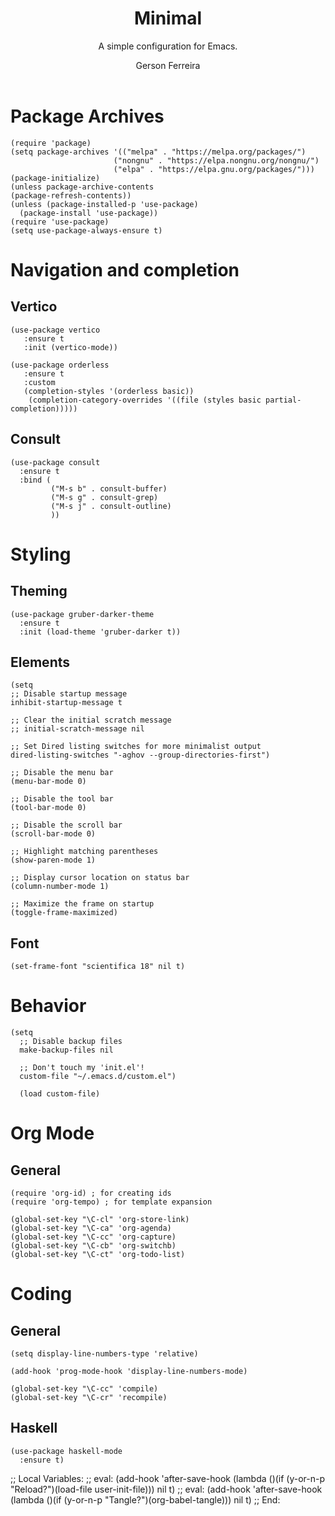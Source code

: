 #+TITLE: Minimal
#+AUTHOR: Gerson Ferreira
#+SUBTITLE: A simple configuration for Emacs.
#+PROPERTY: header-args :tangle "~/.emacs.d/init.el"

* Package Archives

#+begin_src elisp
(require 'package)
(setq package-archives '(("melpa" . "https://melpa.org/packages/")
                       ("nongnu" . "https://elpa.nongnu.org/nongnu/")
                       ("elpa" . "https://elpa.gnu.org/packages/")))
(package-initialize)
(unless package-archive-contents
(package-refresh-contents))
(unless (package-installed-p 'use-package)
  (package-install 'use-package))
(require 'use-package)
(setq use-package-always-ensure t)
#+end_src

* Navigation and completion

** Vertico

#+begin_src elisp
  (use-package vertico
     :ensure t
     :init (vertico-mode))
  
  (use-package orderless
     :ensure t
     :custom
     (completion-styles '(orderless basic))
      (completion-category-overrides '((file (styles basic partial-completion)))))
#+end_src

** Consult

#+begin_src elisp
  (use-package consult
    :ensure t
    :bind (
           ("M-s b" . consult-buffer)
           ("M-s g" . consult-grep)
           ("M-s j" . consult-outline)
           ))
#+end_src

* Styling

** Theming

#+begin_src elisp
      (use-package gruber-darker-theme
        :ensure t
        :init (load-theme 'gruber-darker t))
#+end_src

** Elements

#+begin_src elisp
  (setq
  ;; Disable startup message
  inhibit-startup-message t

  ;; Clear the initial scratch message
  ;; initial-scratch-message nil

  ;; Set Dired listing switches for more minimalist output
  dired-listing-switches "-aghov --group-directories-first")

  ;; Disable the menu bar
  (menu-bar-mode 0)

  ;; Disable the tool bar
  (tool-bar-mode 0)

  ;; Disable the scroll bar
  (scroll-bar-mode 0)

  ;; Highlight matching parentheses
  (show-paren-mode 1)

  ;; Display cursor location on status bar
  (column-number-mode 1)

  ;; Maximize the frame on startup
  (toggle-frame-maximized)
#+end_src

** Font

#+begin_src elisp
(set-frame-font "scientifica 18" nil t)
#+end_src

* Behavior

#+begin_src elisp
(setq
  ;; Disable backup files
  make-backup-files nil

  ;; Don't touch my 'init.el'!
  custom-file "~/.emacs.d/custom.el")

  (load custom-file)
#+end_src

* Org Mode

** General

#+begin_src elisp
  (require 'org-id) ; for creating ids
  (require 'org-tempo) ; for template expansion
  
  (global-set-key "\C-cl" 'org-store-link)
  (global-set-key "\C-ca" 'org-agenda)
  (global-set-key "\C-cc" 'org-capture)
  (global-set-key "\C-cb" 'org-switchb)
  (global-set-key "\C-ct" 'org-todo-list)
#+end_src

* Coding

** General

#+begin_src elisp
(setq display-line-numbers-type 'relative)

(add-hook 'prog-mode-hook 'display-line-numbers-mode)

(global-set-key "\C-cc" 'compile)
(global-set-key "\C-cr" 'recompile)
#+end_src

** Haskell

#+begin_src elisp
    (use-package haskell-mode
      :ensure t)
#+end_src

;; Local Variables: 
;; eval: (add-hook 'after-save-hook (lambda ()(if (y-or-n-p "Reload?")(load-file user-init-file))) nil t) 
;; eval: (add-hook 'after-save-hook (lambda ()(if (y-or-n-p "Tangle?")(org-babel-tangle))) nil t) 
;; End:

